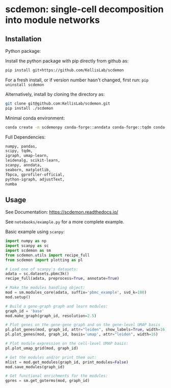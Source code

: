 * scdemon: single-cell decomposition into module networks
** Installation
**** Python package:

Install the python package with pip directly from github as: 
#+BEGIN_SRC sh
pip install git+https://github.com/KellisLab/scdemon
#+END_SRC

For a fresh install, or if version number hasn't changed, first run: ~pip uninstall scdemon~

Alternatively, install by cloning the directory as:

#+BEGIN_SRC sh
git clone git@github.com:KellisLab/scdemon.git
pip install ./scdemon
#+END_SRC


**** Minimal conda environment:

#+BEGIN_SRC bash
conda create -n scdemonpy conda-forge::anndata conda-forge::tqdm conda-forge::pip conda-forge::igraph conda-forge::umap-learn conda::scikit-build
#+END_SRC


**** Full Dependencies:

#+BEGIN_SRC bash
numpy, pandas,
scipy, tqdm,
igraph, umap-learn,
leidenalg, scikit-learn,
scanpy, anndata,
seaborn, matplotlib,
fbpca, gprofiler-official,
python-igraph, adjustText,
numba
#+END_SRC


** Usage
See Documentation: https://scdemon.readthedocs.io/

See ~notebooks/example.py~ for a more complete example.

Basic example using ~scanpy~:

#+BEGIN_SRC python
import numpy as np
import scanpy as sc
import scdemon as sm
from scdemon.utils import recipe_full
from scdemon import plotting as pl

# Load one of scanpy's datasets:
adata = sc.datasets.pbmc3k()
recipe_full(adata, preprocess=True, annotate=True)

# Make the modules handling object:
mod = sm.modules_core(adata, suffix='pbmc_example', svd_k=100)
mod.setup()

# Build a gene-graph graph and learn modules:
graph_id = 'base'
mod.make_graph(graph_id, resolution=2.5)

# Plot genes on the gene-gene graph and on the gene-level UMAP basis
pl.plot_genes(mod, graph_id, attr="leiden", show_labels=True, width=16)
pl.plot_genes(mod, graph_id, basis='umap', attr="leiden", width=16)

# Plot module expression on the cell-level UMAP basis:
pl.plot_umap_grid(mod, graph_id)

# Get the modules and/or print them out:
mlist = mod.get_modules(graph_id, print_modules=False)
mod.save_modules(graph_id)

# Get functional enrichments for the modules:
gpres = sm.get_goterms(mod, graph_id)
#+END_SRC

